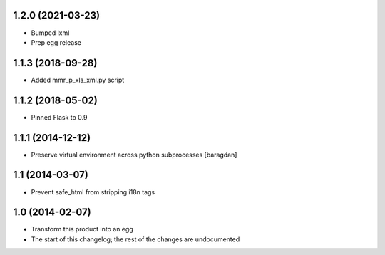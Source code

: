 1.2.0 (2021-03-23)
------------------
* Bumped lxml
* Prep egg release

1.1.3 (2018-09-28)
------------------
* Added mmr_p_xls_xml.py script

1.1.2 (2018-05-02)
------------------
* Pinned Flask to 0.9

1.1.1 (2014-12-12)
----------------
* Preserve virtual environment across python subprocesses [baragdan]

1.1 (2014-03-07)
----------------
* Prevent safe_html from stripping i18n tags

1.0 (2014-02-07)
----------------
* Transform this product into an egg
* The start of this changelog; the rest of the changes are undocumented
